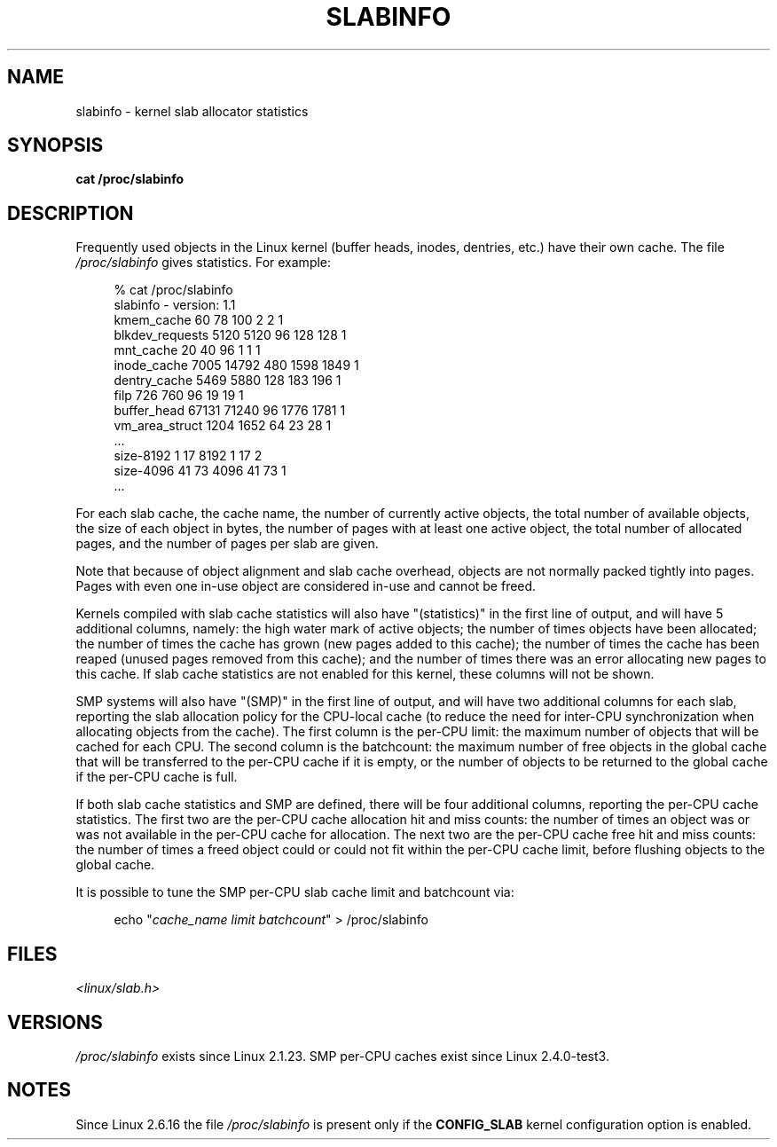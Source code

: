 .\" Copyright (c) 2001 Andreas Dilger (adilger@turbolinux.com)
.\"
.\" %%%LICENSE_START(VERBATIM)
.\" Permission is granted to make and distribute verbatim copies of this
.\" manual provided the copyright notice and this permission notice are
.\" preserved on all copies.
.\"
.\" Permission is granted to copy and distribute modified versions of this
.\" manual under the conditions for verbatim copying, provided that the
.\" entire resulting derived work is distributed under the terms of a
.\" permission notice identical to this one.
.\"
.\" Since the Linux kernel and libraries are constantly changing, this
.\" manual page may be incorrect or out-of-date.  The author(s) assume no
.\" responsibility for errors or omissions, or for damages resulting from
.\" the use of the information contained herein.  The author(s) may not
.\" have taken the same level of care in the production of this manual,
.\" which is licensed free of charge, as they might when working
.\" professionally.
.\"
.\" Formatted or processed versions of this manual, if unaccompanied by
.\" the source, must acknowledge the copyright and authors of this work.
.\" %%%LICENSE_END
.\"
.\" FIXME Over time, the slabinfo format has gone through
.\" version changes. These should be documented:
.\"
.\"     slabinfo 1.0 - Linux 2.2 (precisely: 2.1.23)
.\"     slabinfo 1.1 - Linux 2.4 (precisely: 2.4.0-test3)
.\"     slabinfo 1.2 - Linux 2.5.45
.\"     slabinfo 2.0 - Linux 2.6 (precisely: 2.5.71)
.\"     slabinfo 2.1 - Linux 2.6.10
.\"
.TH SLABINFO 5 2007-09-30 "" "Linux Programmer's Manual"
.SH NAME
slabinfo \- kernel slab allocator statistics
.SH SYNOPSIS
.B cat /proc/slabinfo
.SH DESCRIPTION
Frequently used objects in the Linux kernel
(buffer heads, inodes, dentries, etc.)
have their own cache.
The file
.I /proc/slabinfo
gives statistics.
For example:
.LP
.in +4n
.nf
% cat /proc/slabinfo
slabinfo \- version: 1.1
kmem_cache            60     78    100    2    2    1
blkdev_requests     5120   5120     96  128  128    1
mnt_cache             20     40     96    1    1    1
inode_cache         7005  14792    480 1598 1849    1
dentry_cache        5469   5880    128  183  196    1
filp                 726    760     96   19   19    1
buffer_head        67131  71240     96 1776 1781    1
vm_area_struct      1204   1652     64   23   28    1
\&...
size-8192              1     17   8192    1   17    2
size-4096             41     73   4096   41   73    1
\&...
.fi
.in
.LP
For each slab cache, the cache name, the number of currently
active objects, the total number of available objects, the
size of each object in bytes, the number of pages with at
least one active object, the total number of allocated pages,
and the number of pages per slab are given.

Note that because of object alignment and slab cache overhead,
objects are not normally packed tightly into pages.
Pages with even one in-use object are considered in-use and cannot be
freed.

Kernels compiled with slab cache statistics will also have
"(statistics)" in the first line of output, and will have 5
additional columns, namely: the high water mark of active
objects; the number of times objects have been allocated;
the number of times the cache has grown (new pages added
to this cache); the number of times the cache has been
reaped (unused pages removed from this cache); and the
number of times there was an error allocating new pages
to this cache.
If slab cache statistics are not enabled
for this kernel, these columns will not be shown.

SMP systems will also have "(SMP)" in the first line of
output, and will have two additional columns for each slab,
reporting the slab allocation policy for the CPU-local
cache (to reduce the need for inter-CPU synchronization
when allocating objects from the cache).
The first column is the per-CPU limit: the maximum number of objects that
will be cached for each CPU.
The second column is the
batchcount: the maximum number of free objects in the
global cache that will be transferred to the per-CPU cache
if it is empty, or the number of objects to be returned
to the global cache if the per-CPU cache is full.

If both slab cache statistics and SMP are defined, there
will be four additional columns, reporting the per-CPU
cache statistics.
The first two are the per-CPU cache
allocation hit and miss counts: the number of times an
object was or was not available in the per-CPU cache
for allocation.
The next two are the per-CPU cache free
hit and miss counts: the number of times a freed object
could or could not fit within the per-CPU cache limit,
before flushing objects to the global cache.

It is possible to tune the SMP per-CPU slab cache limit
and batchcount via:

.in +4n
.nf
echo "\fIcache_name limit batchcount\fP" > /proc/slabinfo
.fi
.in
.SH FILES
.I <linux/slab.h>
.SH VERSIONS
.I /proc/slabinfo
exists since Linux 2.1.23.
SMP per-CPU caches exist since Linux 2.4.0-test3.
.SH NOTES
Since Linux 2.6.16 the file
.I /proc/slabinfo
is present only if the
.B CONFIG_SLAB
kernel configuration option is enabled.
